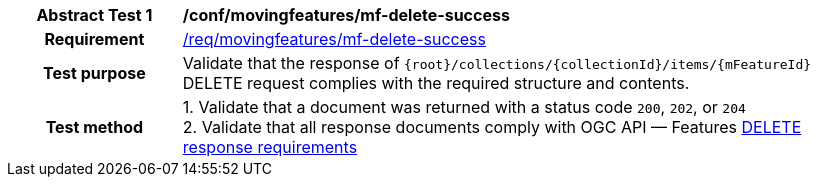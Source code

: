 [[conf_mf_feature_delete_success]]
[cols=">20h,<80d",width="100%"]
|===
|*Abstract Test {counter:conf-id}* |*/conf/movingfeatures/mf-delete-success*
|Requirement    | <<req_mf-response-delete, /req/movingfeatures/mf-delete-success>>
|Test purpose   | Validate that the response of `{root}/collections/{collectionId}/items/{mFeatureId}` DELETE request complies with the required structure and contents.
|Test method    |
1. Validate that a document was returned with a status code `200`, `202`, or `204` +
2. Validate that all response documents comply with OGC API — Features link:http://docs.ogc.org/DRAFTS/20-002.html#_operation_3[DELETE response requirements]
|===